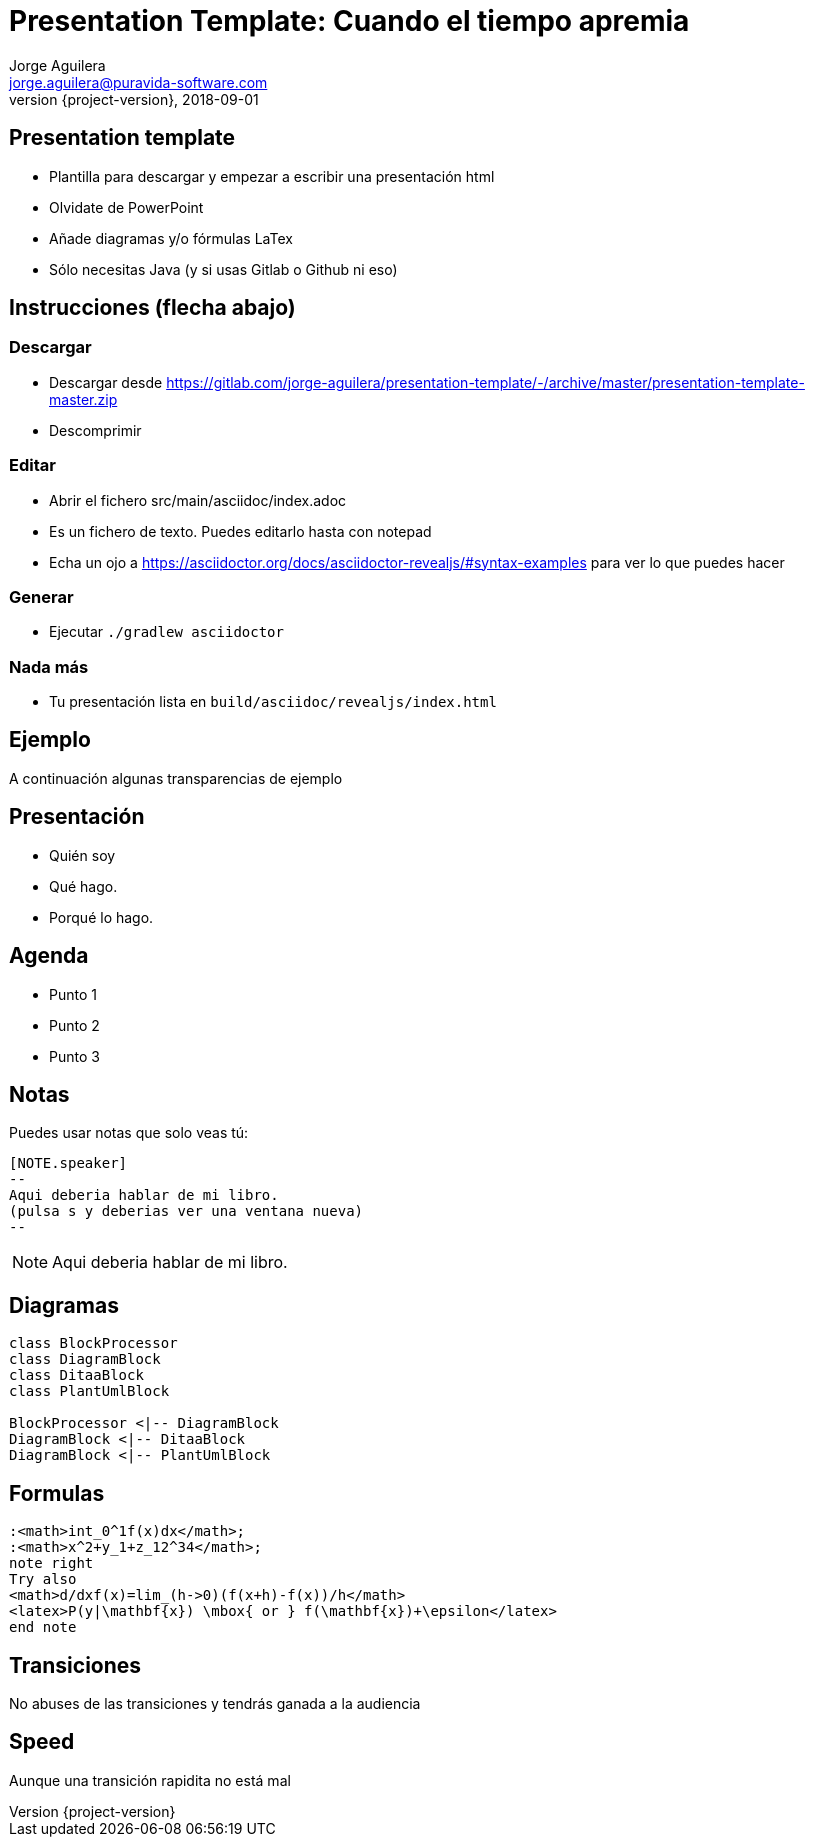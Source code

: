 = Presentation Template: Cuando el tiempo apremia
Jorge Aguilera <jorge.aguilera@puravida-software.com>
2018-09-01
:revnumber: {project-version}
:example-caption!:
ifndef::imagesdir[:imagesdir: images]
ifndef::sourcedir[:sourcedir: ../java]

== Presentation template

* Plantilla para descargar y empezar a escribir una presentación html
* Olvidate de PowerPoint
* Añade diagramas y/o fórmulas LaTex
* Sólo necesitas Java (y si usas Gitlab o Github ni eso)

== Instrucciones (flecha abajo)

=== Descargar

* Descargar desde https://gitlab.com/jorge-aguilera/presentation-template/-/archive/master/presentation-template-master.zip
* Descomprimir 

=== Editar

* Abrir el fichero src/main/asciidoc/index.adoc
* Es un fichero de texto. Puedes editarlo hasta con notepad
* Echa un ojo a https://asciidoctor.org/docs/asciidoctor-revealjs/#syntax-examples para ver lo que puedes hacer


=== Generar

* Ejecutar `./gradlew asciidoctor`

=== Nada más

* Tu presentación lista en `build/asciidoc/revealjs/index.html`

== Ejemplo

A continuación algunas transparencias de ejemplo

== Presentación

[%step]
* Quién soy
* Qué hago.
* Porqué lo hago.

== Agenda

[%step]
* Punto 1
* Punto 2
* Punto 3

== Notas

Puedes usar notas que solo veas tú:

[source]
----
[NOTE.speaker]
--
Aqui deberia hablar de mi libro.
(pulsa s y deberias ver una ventana nueva)
--
----

[NOTE.speaker]
--
Aqui deberia hablar de mi libro.
--

== Diagramas

[plantuml, diagram-class, png]
....
class BlockProcessor
class DiagramBlock
class DitaaBlock
class PlantUmlBlock

BlockProcessor <|-- DiagramBlock
DiagramBlock <|-- DitaaBlock
DiagramBlock <|-- PlantUmlBlock
....

== Formulas

[plantuml,formulas,png]
....

:<math>int_0^1f(x)dx</math>;
:<math>x^2+y_1+z_12^34</math>;
note right
Try also
<math>d/dxf(x)=lim_(h->0)(f(x+h)-f(x))/h</math>
<latex>P(y|\mathbf{x}) \mbox{ or } f(\mathbf{x})+\epsilon</latex>
end note

....

[transition=zoom, %notitle]
== Transiciones

No abuses de las transiciones y tendrás ganada a la audiencia

[transition-speed=fast, %notitle]
== Speed

Aunque una transición rapidita no está mal


